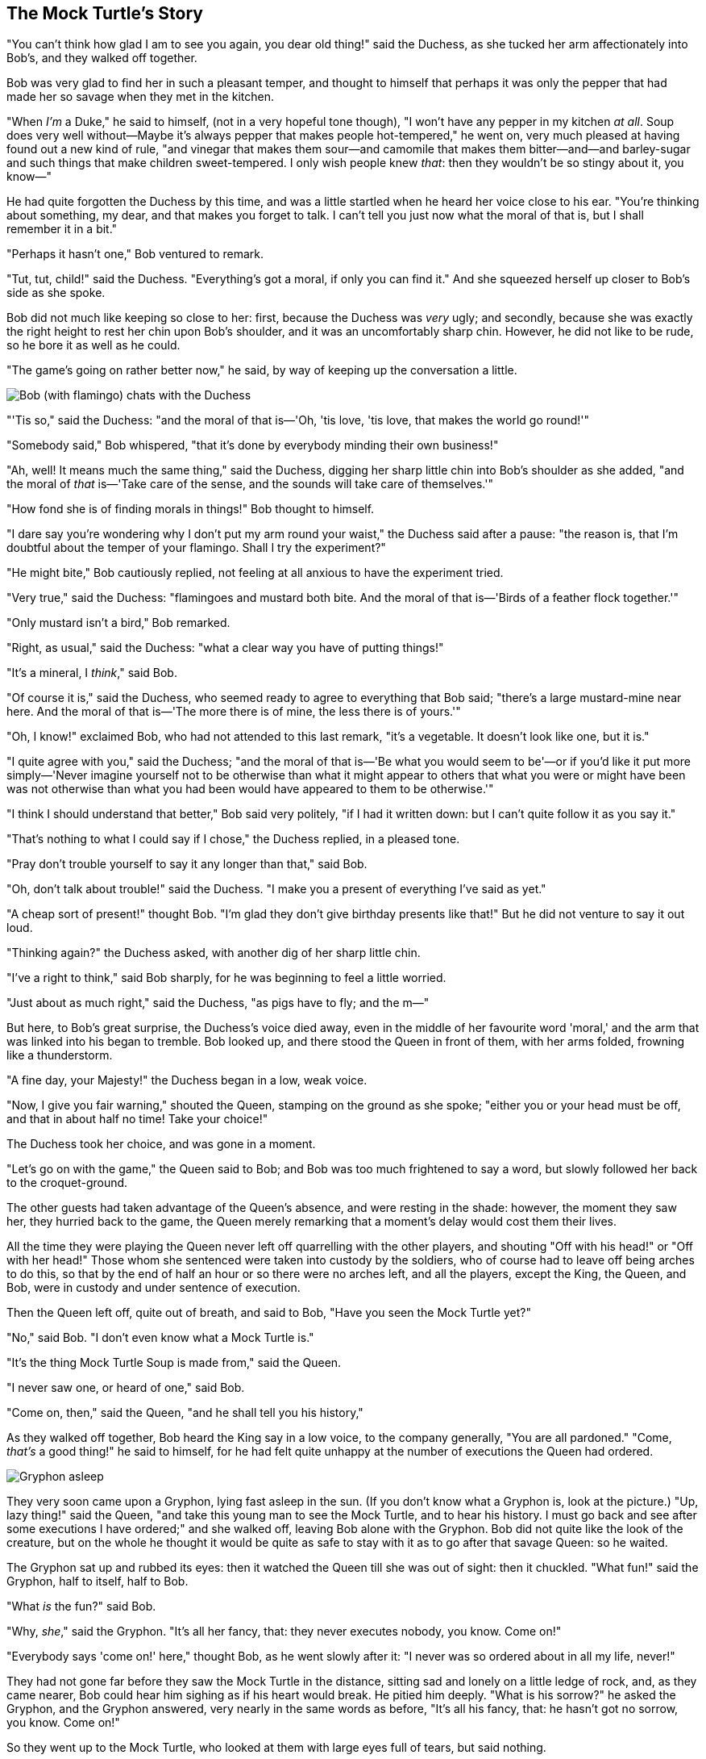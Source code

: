 == The Mock Turtle's Story

"You can't think how glad I am to see you again, you dear old thing!" said the Duchess, as she tucked her arm affectionately into Bob's, and they walked off together.

Bob was very glad to find her in such a pleasant temper, and thought to himself that perhaps it was only the pepper that had made her so savage when they met in the kitchen.

"When _I'm_ a Duke," he said to himself, (not in a very hopeful tone though), "I won't have any pepper in my kitchen _at all_. Soup does very well without—Maybe it's always pepper that makes people hot-tempered," he went on, very much pleased at having found out a new kind of rule, "and vinegar that makes them sour—and camomile that makes them bitter—and—and barley-sugar and such things that make children sweet-tempered. I only wish people knew _that_: then they wouldn't be so stingy about it, you know—"

He had quite forgotten the Duchess by this time, and was a little startled when he heard her voice close to his ear. "You're thinking about something, my dear, and that makes you forget to talk. I can't tell you just now what the moral of that is, but I shall remember it in a bit."

"Perhaps it hasn't one," Bob ventured to remark.

"Tut, tut, child!" said the Duchess. "Everything's got a moral, if only you can find it." And she squeezed herself up closer to Bob's side as she spoke.

Bob did not much like keeping so close to her: first, because the Duchess was _very_ ugly; and secondly, because she was exactly the right height to rest her chin upon Bob's shoulder, and it was an uncomfortably sharp chin. However, he did not like to be rude, so he bore it as well as he could.

"The game's going on rather better now," he said, by way of keeping up the conversation a little.

image::images/32.jpg[Bob (with flamingo) chats with the Duchess, align=center]

"'Tis so," said the Duchess: "and the moral of that is—'Oh, 'tis love, 'tis love, that makes the world go round!'"

"Somebody said," Bob whispered, "that it's done by everybody minding their own business!"

"Ah, well! It means much the same thing," said the Duchess, digging her sharp little chin into Bob's shoulder as she added, "and the moral of _that_ is—'Take care of the sense, and the sounds will take care of themselves.'"

"How fond she is of finding morals in things!" Bob thought to himself.

"I dare say you're wondering why I don't put my arm round your waist," the Duchess said after a pause: "the reason is, that I'm doubtful about the temper of your flamingo. Shall I try the experiment?"

"He might bite," Bob cautiously replied, not feeling at all anxious to have the experiment tried.

"Very true," said the Duchess: "flamingoes and mustard both bite. And the moral of that is—'Birds of a feather flock together.'"

"Only mustard isn't a bird," Bob remarked.

"Right, as usual," said the Duchess: "what a clear way you have of putting things!"

"It's a mineral, I _think_," said Bob.

"Of course it is," said the Duchess, who seemed ready to agree to everything that Bob said; "there's a large mustard-mine near here. And the moral of that is—'The more there is of mine, the less there is of yours.'"

"Oh, I know!" exclaimed Bob, who had not attended to this last remark, "it's a vegetable. It doesn't look like one, but it is."

"I quite agree with you," said the Duchess; "and the moral of that is—'Be what you would seem to be'—or if you'd like it put more simply—'Never imagine yourself not to be otherwise than what it might appear to others that what you were or might have been was not otherwise than what you had been would have appeared to them to be otherwise.'"

"I think I should understand that better," Bob said very politely, "if I had it written down: but I can't quite follow it as you say it."

"That's nothing to what I could say if I chose," the Duchess replied, in a pleased tone.

"Pray don't trouble yourself to say it any longer than that," said Bob.

"Oh, don't talk about trouble!" said the Duchess. "I make you a present of everything I've said as yet."

"A cheap sort of present!" thought Bob. "I'm glad they don't give birthday presents like that!" But he did not venture to say it out loud.

"Thinking again?" the Duchess asked, with another dig of her sharp little chin.

"I've a right to think," said Bob sharply, for he was beginning to feel a little worried.

"Just about as much right," said the Duchess, "as pigs have to fly; and the m—"

But here, to Bob's great surprise, the Duchess's voice died away, even in the middle of her favourite word 'moral,' and the arm that was linked into his began to tremble. Bob looked up, and there stood the Queen in front of them, with her arms folded, frowning like a thunderstorm.

"A fine day, your Majesty!" the Duchess began in a low, weak voice.

"Now, I give you fair warning," shouted the Queen, stamping on the ground as she spoke; "either you or your head must be off, and that in about half no time! Take your choice!"

The Duchess took her choice, and was gone in a moment.

"Let's go on with the game," the Queen said to Bob; and Bob was too much frightened to say a word, but slowly followed her back to the croquet-ground.

The other guests had taken advantage of the Queen's absence, and were resting in the shade: however, the moment they saw her, they hurried back to the game, the Queen merely remarking that a moment's delay would cost them their lives.

All the time they were playing the Queen never left off quarrelling with the other players, and shouting "Off with his head!" or "Off with her head!" Those whom she sentenced were taken into custody by the soldiers, who of course had to leave off being arches to do this, so that by the end of half an hour or so there were no arches left, and all the players, except the King, the Queen, and Bob, were in custody and under sentence of execution.

Then the Queen left off, quite out of breath, and said to Bob, "Have you seen the Mock Turtle yet?"

"No," said Bob. "I don't even know what a Mock Turtle is."

"It's the thing Mock Turtle Soup is made from," said the Queen.

"I never saw one, or heard of one," said Bob.

"Come on, then," said the Queen, "and he shall tell you his history,"

As they walked off together, Bob heard the King say in a low voice, to the company generally, "You are all pardoned." "Come, _that's_ a good thing!" he said to himself, for he had felt quite unhappy at the number of executions the Queen had ordered.

image::images/33.jpg[Gryphon asleep, align=center]

They very soon came upon a Gryphon, lying fast asleep in the sun. (If you don't know what a Gryphon is, look at the picture.) "Up, lazy thing!" said the Queen, "and take this young man to see the Mock Turtle, and to hear his history. I must go back and see after some executions I have ordered;" and she walked off, leaving Bob alone with the Gryphon. Bob did not quite like the look of the creature, but on the whole he thought it would be quite as safe to stay with it as to go after that savage Queen: so he waited.

The Gryphon sat up and rubbed its eyes: then it watched the Queen till she was out of sight: then it chuckled. "What fun!" said the Gryphon, half to itself, half to Bob.

"What _is_ the fun?" said Bob.

"Why, _she_," said the Gryphon. "It's all her fancy, that: they never executes nobody, you know. Come on!"

"Everybody says 'come on!' here," thought Bob, as he went slowly after it: "I never was so ordered about in all my life, never!"

They had not gone far before they saw the Mock Turtle in the distance, sitting sad and lonely on a little ledge of rock, and, as they came nearer, Bob could hear him sighing as if his heart would break. He pitied him deeply. "What is his sorrow?" he asked the Gryphon, and the Gryphon answered, very nearly in the same words as before, "It's all his fancy, that: he hasn't got no sorrow, you know. Come on!"

So they went up to the Mock Turtle, who looked at them with large eyes full of tears, but said nothing.

"This here young man," said the Gryphon, "he wants for to know your history, he do."

"I'll tell it him," said the Mock Turtle in a deep, hollow tone: "sit down, both of you, and don't speak a word till I've finished."

So they sat down, and nobody spoke for some minutes. Bob thought to himself, "I don't see how he can _ever_ finish, if he doesn't begin." But he waited patiently.

"Once," said the Mock Turtle at last, with a deep sigh, "I was a real Turtle."

image::images/34.jpg[Mock Turtle and Gryphon singing to Bob, align=center]

These words were followed by a very long silence, broken only by an occasional exclamation of "Hjckrrh!" from the Gryphon, and the constant heavy sobbing of the Mock Turtle. Bob was very nearly getting up and saying, "Thank you, sir, for your interesting story," but he could not help thinking there _must_ be more to come, so he sat still and said nothing.

"When we were little," the Mock Turtle went on at last, more calmly, though still sobbing a little now and then, "we went to school in the sea. The master was an old Turtle—we used to call him Tortoise—"

"Why did you call him Tortoise, if he wasn't one?" Bob asked.

"We called him Tortoise because he taught us," said the Mock Turtle angrily: "really you are very dull!"

"You ought to be ashamed of yourself for asking such a simple question," added the Gryphon; and then they both sat silent and looked at poor Bob, who felt ready to sink into the earth. At last the Gryphon said to the Mock Turtle, "Drive on, old fellow! Don't be all day about it!" and he went on in these words:

"Yes, we went to school in the sea, though you mayn't believe it—"

"I never said I didn't!" interrupted Bob.

"You did," said the Mock Turtle.

"Hold your tongue!" added the Gryphon, before Bob could speak again. The Mock Turtle went on.

"We had the best of educations—in fact, we went to school every day—"

"_I've_ been to a day-school, too," said Bob; "you needn't be so proud as all that."

"With extras?" asked the Mock Turtle a little anxiously.

"Yes," said Bob, "we learned French and music."

"And washing?" said the Mock Turtle.

"Certainly not!" said Bob indignantly.

"Ah! then yours wasn't a really good school," said the Mock Turtle in a tone of great relief. "Now at _ours_ they had at the end of the bill, 'French, music, _and washing_—extra.'"

"You couldn't have wanted it much," said Bob; "living at the bottom of the sea."

"I couldn't afford to learn it." said the Mock Turtle with a sigh. "I only took the regular course."

"What was that?" inquired Bob.

"Reeling and Writhing, of course, to begin with," the Mock Turtle replied; "and then the different branches of Arithmetic—Ambition, Distraction, Uglification, and Derision."

"I never heard of 'Uglification,'" Bob ventured to say. "What is it?"

The Gryphon lifted up both its paws in surprise. "What! Never heard of uglifying!" it exclaimed. "You know what to beautify is, I suppose?"

"Yes," said Bob doubtfully: "it means—to—make—anything—prettier."

"Well, then," the Gryphon went on, "if you don't know what to uglify is, you _are_ a simpleton."

Bob did not feel encouraged to ask any more questions about it, so he turned to the Mock Turtle, and said "What else had you to learn?"

"Well, there was Mystery," the Mock Turtle replied, counting off the subjects on his flappers, "—Mystery, ancient and modern, with Seaography: then Drawling—the Drawling-master was an old conger-eel, that used to come once a week: _he_ taught us Drawling, Stretching, and Fainting in Coils."

"What was _that_ like?" said Bob.

"Well, I can't show it you myself," the Mock Turtle said: "I'm too stiff. And the Gryphon never learnt it."

"Hadn't time," said the Gryphon: "I went to the Classics master, though. He was an old crab, _he_ was."

"I never went to him," the Mock Turtle said with a sigh: "he taught Laughing and Grief, they used to say."

"So he did, so he did," said the Gryphon, sighing in his turn; and both creatures hid their faces in their paws.

"And how many hours a day did you do lessons?" said Bob, in a hurry to change the subject.

"Ten hours the first day," said the Mock Turtle: "nine the next, and so on."

"What a curious plan!" exclaimed Bob.

"That's the reason they're called lessons," the Gryphon remarked: "because they lessen from day to day."

This was quite a new idea to Bob, and he thought it over a little before he made his next remark. "Then the eleventh day must have been a holiday?"

"Of course it was," said the Mock Turtle.

"And how did you manage on the twelfth?" Bob went on eagerly.

"That's enough about lessons," the Gryphon interrupted in a very decided tone: "tell him something about the games now."
